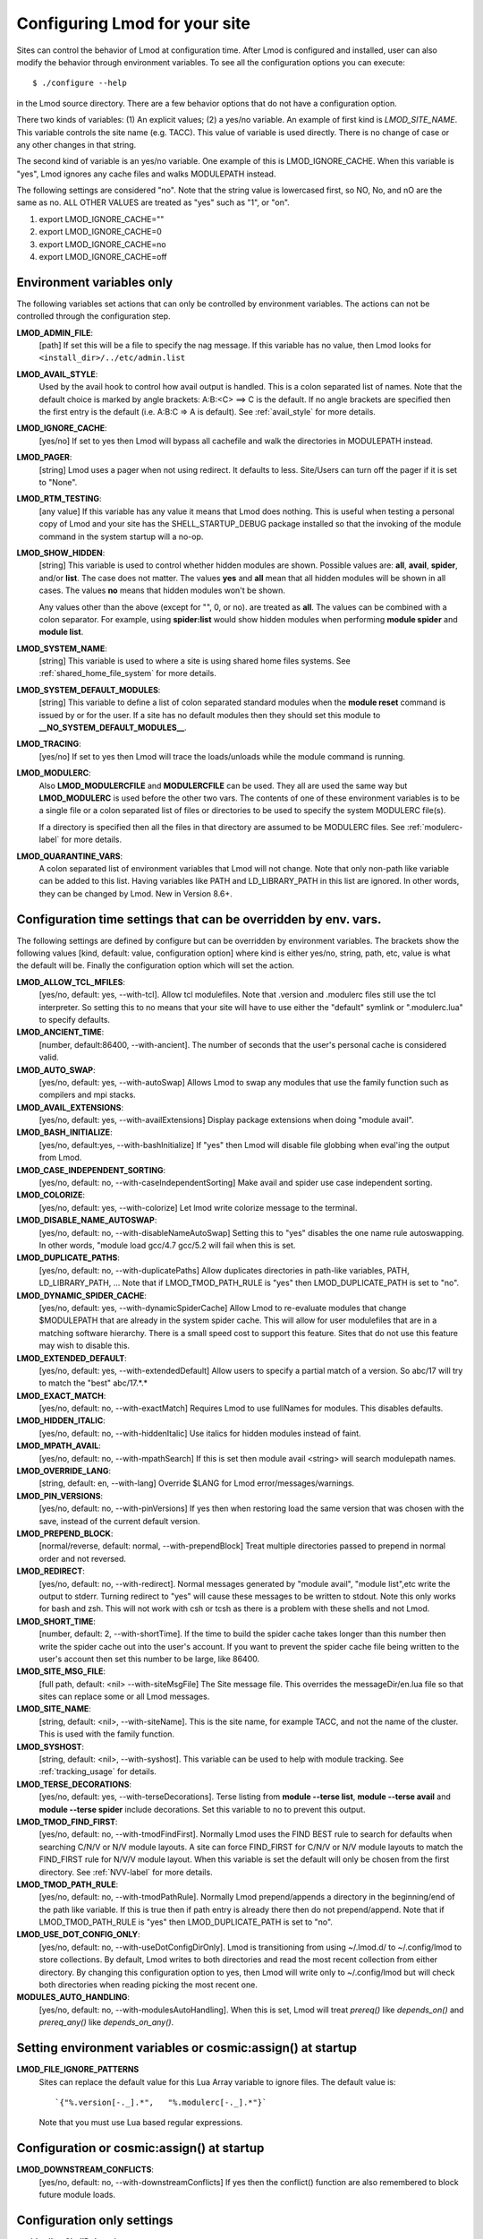 .. _env_vars-label:
.. _show_hidden-label:


Configuring Lmod for your site
==============================

Sites can control the behavior of Lmod at configuration time.  After
Lmod is configured and installed, user can also modify the behavior
through environment variables. To see all the configuration options
you can execute:: 

  $ ./configure --help

in the Lmod source directory.  There are a few behavior options that
do not have a configuration option.

There two kinds of variables: (1) An explicit values; (2) a yes/no
variable.  An example of first kind is `LMOD_SITE_NAME`.  This
variable controls the site name (e.g. TACC). This value of variable is
used directly.  There is no change of case or any other changes in
that string.

The second kind of variable is an yes/no variable.  One example of
this is LMOD_IGNORE_CACHE.  When this variable is "yes", Lmod ignores
any cache files and walks MODULEPATH instead.

The following settings are considered "no".  Note that the string value
is lowercased first, so NO, No, and nO are the same as no. ALL OTHER
VALUES are treated as "yes" such as "1", or "on".

#. export LMOD_IGNORE_CACHE=""
#. export LMOD_IGNORE_CACHE=0
#. export LMOD_IGNORE_CACHE=no
#. export LMOD_IGNORE_CACHE=off

Environment variables only
~~~~~~~~~~~~~~~~~~~~~~~~~~

The following variables set actions that can only be controlled by
environment variables.  The actions can not be controlled through the
configuration step.

**LMOD_ADMIN_FILE**:
  [path] If set this will be a file to specify the nag message. If
  this variable has no value, then Lmod looks for
  ``<install_dir>/../etc/admin.list`` 

**LMOD_AVAIL_STYLE**:
  Used by the avail hook to control how avail output
  is handled.   This is a colon separated list of
  names.  Note that the default choice is marked by
  angle brackets:  A:B:<C> ==> C is the default.
  If no angle brackets are specified then the first
  entry is the default (i.e. A:B:C => A is default).
  See :ref:`avail_style` for more details.

**LMOD_IGNORE_CACHE**:
  [yes/no] If set to yes then Lmod will bypass all cachefile and walk
  the directories in MODULEPATH instead.

**LMOD_PAGER**:
  [string] Lmod uses a pager when not using redirect.  It defaults to
  less.  Site/Users can turn off the pager if it is set to "None".

**LMOD_RTM_TESTING**:
  [any value] If this variable has any value it means that Lmod does
  nothing.  This is useful when testing a personal copy of Lmod and
  your site has the SHELL_STARTUP_DEBUG package installed so that the
  invoking of the module command in the system startup will a no-op.

**LMOD_SHOW_HIDDEN**:
  [string] This variable is used to control whether hidden modules are
  shown.  Possible values are: **all**, **avail**, **spider**, and/or
  **list**.  The case does not matter.  The values **yes** and **all**
  mean that all hidden modules will be shown in all cases. The values
  **no** means that hidden modules won't be shown.


  Any values other than the above (except for "", 0, or no).
  are treated as **all**. The values can be combined with a colon
  separator.  For example, using  **spider:list** would show hidden
  modules when performing **module spider** and **module list**.

**LMOD_SYSTEM_NAME**:
  [string] This variable is used to where a site is using shared home
  files systems. See :ref:`shared_home_file_system` for more details.

**LMOD_SYSTEM_DEFAULT_MODULES**:
  [string] This variable to define a list of colon separated standard
  modules when the **module reset** command is issued by or for the
  user.  If a site has no default modules then they should set this
  module to **__NO_SYSTEM_DEFAULT_MODULES__**.

**LMOD_TRACING**:
   [yes/no] If set to yes then Lmod will trace the loads/unloads while
   the module command is running.

**LMOD_MODULERC**:
   Also **LMOD_MODULERCFILE** and **MODULERCFILE** can be used.  They
   all are used the same way but **LMOD_MODULERC** is used before the
   other two vars.  The contents of one of these environment variables
   is to be a single file or a colon separated list of files or
   directories to be used to specify the system MODULERC file(s).

   If a directory is specified then all the files in that directory
   are assumed to be MODULERC files.
   See :ref:`modulerc-label` for more details.


**LMOD_QUARANTINE_VARS**:
   A colon separated list of environment variables that Lmod will not
   change. Note that only non-path like variable can be added to this
   list. Having variables like PATH and LD_LIBRARY_PATH  in this list
   are ignored.  In other words, they can be changed by Lmod. New in
   Version 8.6+.


Configuration time settings that can be overridden by env. vars.
~~~~~~~~~~~~~~~~~~~~~~~~~~~~~~~~~~~~~~~~~~~~~~~~~~~~~~~~~~~~~~~~

The following settings are defined by configure but can be overridden
by environment variables.  The brackets show the following values
[kind, default: value, configuration option] where kind is either
yes/no, string, path, etc, value is what the default will be.  Finally
the configuration option which will set the action.


**LMOD_ALLOW_TCL_MFILES**:
  [yes/no, default: yes, --with-tcl].  Allow tcl modulefiles.  Note
  that .version and .modulerc files still use the tcl interpreter. So
  setting this to no means that your site will have to use either the
  "default" symlink or ".modulerc.lua" to specify defaults.

**LMOD_ANCIENT_TIME**:
  [number, default:86400, --with-ancient].  The number of seconds that
  the user's personal cache is considered valid.

**LMOD_AUTO_SWAP**:
  [yes/no, default: yes, --with-autoSwap] Allows Lmod to swap
  any modules that use the family function such as compilers and mpi
  stacks. 

**LMOD_AVAIL_EXTENSIONS**:
  [yes/no, default: yes, --with-availExtensions] Display package
  extensions when doing "module avail".

**LMOD_BASH_INITIALIZE**:
  [yes/no, default:yes, --with-bashInitialize] If "yes" then Lmod will
  disable file globbing when eval'ing the output from Lmod.

**LMOD_CASE_INDEPENDENT_SORTING**:
  [yes/no, default: no, --with-caseIndependentSorting] Make avail and
  spider use case independent sorting.

**LMOD_COLORIZE**:
  [yes/no, default: yes, --with-colorize] Let lmod write colorize
  message to the terminal.

**LMOD_DISABLE_NAME_AUTOSWAP**:
  [yes/no, default: no, --with-disableNameAutoSwap] Setting this to
  "yes" disables the one name rule autoswapping.  In other words,
  "module load gcc/4.7 gcc/5.2 will fail when this is set.

**LMOD_DUPLICATE_PATHS**:
  [yes/no, default: no, --with-duplicatePaths] Allow duplicates
  directories in path-like variables, PATH, LD_LIBRARY_PATH, ...
  Note that if LMOD_TMOD_PATH_RULE is "yes" then LMOD_DUPLICATE_PATH
  is set to "no".

**LMOD_DYNAMIC_SPIDER_CACHE**:
  [yes/no, default: yes, --with-dynamicSpiderCache] Allow Lmod to
  re-evaluate modules that change $MODULEPATH that are already in the
  system spider cache. This will allow for user modulefiles that are
  in a matching software hierarchy.  There is a small speed cost to
  support this feature. Sites that do not use this feature may wish to
  disable this.

**LMOD_EXTENDED_DEFAULT**:
  [yes/no, default: yes, --with-extendedDefault] Allow users to
  specify a partial match of a version. So abc/17 will try to match
  the "best" abc/17.*.*

**LMOD_EXACT_MATCH**:
  [yes/no, default: no, --with-exactMatch] Requires Lmod to use
  fullNames for modules.  This disables defaults.

**LMOD_HIDDEN_ITALIC**:
  [yes/no, default: no, --with-hiddenItalic] Use italics for hidden
  modules instead of faint.

**LMOD_MPATH_AVAIL**:
  [yes/no, default: no, --with-mpathSearch] If this is set then module
  avail <string> will search modulepath names.

**LMOD_OVERRIDE_LANG**:
  [string, default: en, --with-lang] Override $LANG for Lmod
  error/messages/warnings.

**LMOD_PIN_VERSIONS**:
  [yes/no, default: no, --with-pinVersions] If yes then when restoring
  load the same version that was chosen with the save, instead of the
  current default version.

**LMOD_PREPEND_BLOCK**:
  [normal/reverse, default: normal, --with-prependBlock] Treat
  multiple directories passed to prepend in normal order and not
  reversed. 

**LMOD_REDIRECT**:
  [yes/no, default: no, --with-redirect].  Normal messages generated
  by  "module avail", "module list",etc write the output to
  stderr. Turning redirect to "yes" will cause these messages to be  
  written to stdout.  Note this only works for bash and zsh.  This
  will not work with csh or tcsh as there is a problem with these
  shells and not Lmod.

**LMOD_SHORT_TIME**:
  [number, default: 2, --with-shortTime].  If the time to build the
  spider cache takes longer than this number then write the spider
  cache out into the user's account.  If you want to prevent the
  spider cache file being written to the user's account then set this
  number to be large, like 86400.

**LMOD_SITE_MSG_FILE**:
  [full path, default: <nil> --with-siteMsgFile] The Site message file.
  This overrides the messageDir/en.lua file so that sites can replace
  some or all Lmod messages.

**LMOD_SITE_NAME**:
  [string, default: <nil>, --with-siteName].  This is the site name,
  for example TACC, and not the name of the cluster.  This is used
  with the family function.

**LMOD_SYSHOST**:
  [string, default: <nil>, --with-syshost].  This variable can be used
  to help with module tracking.  See :ref:`tracking_usage` for details.

**LMOD_TERSE_DECORATIONS**:
  [yes/no, default: yes, --with-terseDecorations]. Terse listing from
  **module --terse list**, **module --terse avail** and
  **module --terse spider** include decorations.  Set this variable to
  no to prevent this output.

**LMOD_TMOD_FIND_FIRST**:
  [yes/no, default: no, --with-tmodFindFirst].  Normally Lmod uses the
  FIND BEST rule to search for defaults when searching C/N/V or N/V
  module layouts.  A site can force FIND_FIRST for C/N/V or N/V module
  layouts to match the FIND_FIRST rule for N/V/V module layout. When
  this variable is set the default will only be chosen from the first
  directory. See :ref:`NVV-label` for more details.

**LMOD_TMOD_PATH_RULE**:
  [yes/no, default: no, --with-tmodPathRule].  Normally Lmod
  prepend/appends  a directory in the beginning/end of the path like
  variable. If this is true then if path entry is already there then
  do not prepend/append.  Note that if LMOD_TMOD_PATH_RULE is "yes"
  then LMOD_DUPLICATE_PATH is set to "no".

**LMOD_USE_DOT_CONFIG_ONLY**:
  [yes/no, default: no, --with-useDotConfigDirOnly].  Lmod is
  transitioning from using ~/.lmod.d/ to ~/.config/lmod to store
  collections. By default, Lmod writes to both directories and read
  the most recent collection from either directory.  By changing this
  configuration option to yes, then Lmod will write only to
  ~/.config/lmod but will check both directories when reading picking
  the most recent one.

**MODULES_AUTO_HANDLING**:
  [yes/no, default: no, --with-modulesAutoHandling].  
  When this is set, Lmod will treat *prereq()* like *depends_on()* and
  *prereq_any()* like *depends_on_any()*.

Setting environment variables or cosmic:assign() at startup
~~~~~~~~~~~~~~~~~~~~~~~~~~~~~~~~~~~~~~~~~~~~~~~~~~~~~~~~~~~

**LMOD_FILE_IGNORE_PATTERNS**
  Sites can replace the default value for this Lua Array variable to
  ignore files.  The default value is::

    `{"%.version[-._].*",   "%.modulerc[-._].*"}`

  Note that you must use Lua based regular expressions.  
  
Configuration or cosmic:assign() at startup
~~~~~~~~~~~~~~~~~~~~~~~~~~~~~~~~~~~~~~~~~~~


**LMOD_DOWNSTREAM_CONFLICTS**:
  [yes/no, default: no, --with-downstreamConflicts] If yes then
  the conflict() function are also remembered to block future module
  loads. 


Configuration only settings
~~~~~~~~~~~~~~~~~~~~~~~~~~~

--**with-silentShellDebugging**:
  [yes/no, default: no] If yes then the module command will silence its output under shell debug.

--**with-mode=MODE**:
  By default Lmod uses your umask to control the permission unless
  your user id (i.e. id -u) is less than 500.  If your id is less than
  500 then it uses a umask of 022.  This translates to use permission
  of 755 for executables and 644 for all other files.  Sites may wish
  to install with  different permission.  For example 750,
  or 700. Remember to set the execute bit.  It will be removed for
  non-executable files.
  
.. _lmod_config-label:


Configuring Lmod with **/etc/lmod/lmod_config.lua**:
^^^^^^^^^^^^^^^^^^^^^^^^^^^^^^^^^^^^^^^^^^^^^^^^^^^^

Lmod looks for a file named lmod_config.lua in the LMOD_CONFIG_DIR,
which is by default /etc/lmod/. So normally the file is found here:
/etc/lmod/lmod_config.lua.  It can be configured to any value with the
configure option (--with-lmodConfigDir=) or setting the environment
variable LMOD_CONFIG_DIR.  This file is used optionally.  It is not
required.

This file allows sites configure Lmod through Lua instead
of setting environment variables for each shell. By using the
cosmic:assign() functions this can be accomplished in one file.
Here is a full example::

    require("strict")
    local cosmic       = require("Cosmic"):singleton()

    cosmic:assign("LMOD_SITE_NAME",   "XYZZY")

    -- Note that this directory could be anything including /etc/lmod
    cosmic:assign("LMOD_PACKAGE_PATH", "/path/to/SitePackage_Dir/")

    local function echoString(s)
       io.stderr:write(s,"\n")
    end

    sandbox_registration {
       echoString = echoString
    }

In the above example a site is setting its name and providing the path
to the location directory where the SitePackage.lua file is.  Also the
simple **echoString** function has been added and is callable from
modulefiles because it has been registered in the sandbox.


Sites wishing to change the default values of other Lmod configuration
variables should study the src/myGlobals.lua file to see what the name
of the variable is and then use the cosmic:assign() function to set
the new value.  For example::

    cosmic:assign("LMOD_PIN_VERSIONS","yes")
    cosmic:assign("LMOD_CACHED_LOADS","yes")
    ...


To check that your installation is correct please run::

    $ module --config

to see that you got what you wanted.
